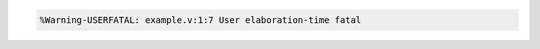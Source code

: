 .. comment: generated by t_assert_comp_bad
.. code-block::

   %Warning-USERFATAL: example.v:1:7 User elaboration-time fatal
